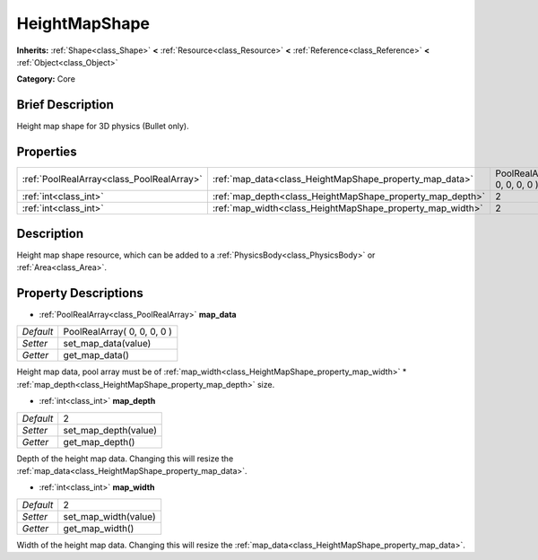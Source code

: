 .. Generated automatically by doc/tools/makerst.py in Godot's source tree.
.. DO NOT EDIT THIS FILE, but the HeightMapShape.xml source instead.
.. The source is found in doc/classes or modules/<name>/doc_classes.

.. _class_HeightMapShape:

HeightMapShape
==============

**Inherits:** :ref:`Shape<class_Shape>` **<** :ref:`Resource<class_Resource>` **<** :ref:`Reference<class_Reference>` **<** :ref:`Object<class_Object>`

**Category:** Core

Brief Description
-----------------

Height map shape for 3D physics (Bullet only).

Properties
----------

+-------------------------------------------+-----------------------------------------------------------+-----------------------------+
| :ref:`PoolRealArray<class_PoolRealArray>` | :ref:`map_data<class_HeightMapShape_property_map_data>`   | PoolRealArray( 0, 0, 0, 0 ) |
+-------------------------------------------+-----------------------------------------------------------+-----------------------------+
| :ref:`int<class_int>`                     | :ref:`map_depth<class_HeightMapShape_property_map_depth>` | 2                           |
+-------------------------------------------+-----------------------------------------------------------+-----------------------------+
| :ref:`int<class_int>`                     | :ref:`map_width<class_HeightMapShape_property_map_width>` | 2                           |
+-------------------------------------------+-----------------------------------------------------------+-----------------------------+

Description
-----------

Height map shape resource, which can be added to a :ref:`PhysicsBody<class_PhysicsBody>` or :ref:`Area<class_Area>`.

Property Descriptions
---------------------

.. _class_HeightMapShape_property_map_data:

- :ref:`PoolRealArray<class_PoolRealArray>` **map_data**

+-----------+-----------------------------+
| *Default* | PoolRealArray( 0, 0, 0, 0 ) |
+-----------+-----------------------------+
| *Setter*  | set_map_data(value)         |
+-----------+-----------------------------+
| *Getter*  | get_map_data()              |
+-----------+-----------------------------+

Height map data, pool array must be of :ref:`map_width<class_HeightMapShape_property_map_width>` \* :ref:`map_depth<class_HeightMapShape_property_map_depth>` size.

.. _class_HeightMapShape_property_map_depth:

- :ref:`int<class_int>` **map_depth**

+-----------+----------------------+
| *Default* | 2                    |
+-----------+----------------------+
| *Setter*  | set_map_depth(value) |
+-----------+----------------------+
| *Getter*  | get_map_depth()      |
+-----------+----------------------+

Depth of the height map data. Changing this will resize the :ref:`map_data<class_HeightMapShape_property_map_data>`.

.. _class_HeightMapShape_property_map_width:

- :ref:`int<class_int>` **map_width**

+-----------+----------------------+
| *Default* | 2                    |
+-----------+----------------------+
| *Setter*  | set_map_width(value) |
+-----------+----------------------+
| *Getter*  | get_map_width()      |
+-----------+----------------------+

Width of the height map data. Changing this will resize the :ref:`map_data<class_HeightMapShape_property_map_data>`.

